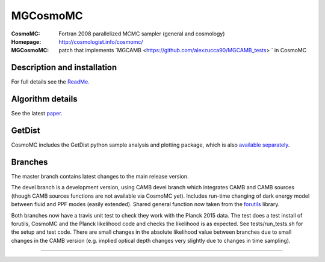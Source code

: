 ===================
MGCosmoMC
===================
:CosmoMC:  Fortran 2008 parallelized MCMC sampler (general and cosmology)
:Homepage: http://cosmologist.info/cosmomc/

:MGCosmoMC: patch that implements `MGCAMB <https://github.com/alexzucca90/MGCAMB_tests> ` in CosmoMC

Description and installation
=============================

For full details see the `ReadMe <http://cosmologist.info/cosmomc/readme.html>`_.

Algorithm details
==================

See the latest `paper <http://arxiv.org/abs/1304.4473>`_.

GetDist
===================

CosmoMC includes the GetDist python sample analysis and plotting package, which is
also `available separately <http://getdist.readthedocs.org/en/latest/>`_.

Branches
=============================

The master branch contains latest changes to the main release version.

.. image:: https://secure.travis-ci.org/cmbant/CosmoMC.png?branch=master
  :target: https://secure.travis-ci.org/cmbant/CosmoMC/builds

The devel branch is a development version, using CAMB devel branch which integrates 
CAMB and CAMB sources (though CAMB sources functions are not available via CosmoMC yet).
Includes run-time changing of dark energy model between fluid and PPF modes (easily extended).
Shared general function now taken from the `forutils <https://github.com/cmbant/forutils>`_ library.

.. image:: https://secure.travis-ci.org/cmbant/CosmoMC.png?branch=devel
  :target: https://secure.travis-ci.org/cmbant/CosmoMC/builds

Both branches now have a travis unit test to check they work with the Planck 2015 data. The test
does a test install of forutils, CosmoMC and the Planck likelihood code and checks the likelihood is as expected.
See tests/run_tests.sh for the setup and test code. There are small changes in the absolute likelihood value between branches
due to small changes in the CAMB version (e.g. implied optical depth changes very slightly due to changes in time sampling).

=============

.. raw:: html

    <a href="http://www.sussex.ac.uk/astronomy/"><img src="https://cdn.cosmologist.info/antony/Sussex.png" height="170px"></a>
    <a href="http://erc.europa.eu/"><img src="https://erc.europa.eu/sites/default/files/content/erc_banner-vertical.jpg" height="200px"></a>
